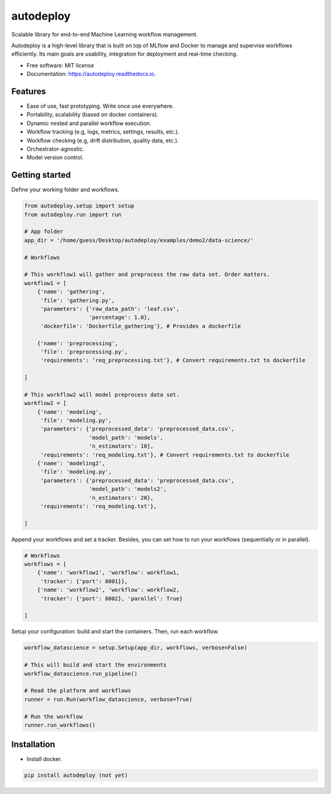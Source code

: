 ==========
autodeploy
==========


.. image:: https://img.shields.io/pypi/v/autodeploy.svg
        :target: https://pypi.python.org/pypi/autodeploy

.. image:: https://readthedocs.org/projects/autodeploy/badge/?version=latest
        :target: https://autodeploy.readthedocs.io/en/latest/?badge=latest
        :alt: Documentation Status


.. image:: https://github.com/gusseppe/autodeploy/blob/master/pictures/autodeploy.png


Scalable library for end-to-end Machine Learning workflow management.

Autodeploy is a high-level library that is built on top of MLflow and Docker to
manage and supervise workflows efficiently. Its main goals are
usability, integration for deployment and real-time checking.

* Free software: MIT license
* Documentation: https://autodeploy.readthedocs.io.


Features
--------

- Ease of use, fast prototyping. Write once use everywhere.
- Portability, scalability (based on docker containers).
- Dynamic nested and parallel workflow execution.
- Workflow tracking (e.g, logs, metrics, settings, results, etc.).
- Workflow checking (e.g, drift distribution, quality data, etc.).
- Orchestrator-agnostic.
- Model version control.

Getting started
---------------

Define your working folder and workflows.

.. code-block:: python

    from autodeploy.setup import setup
    from autodeploy.run import run

    # App folder
    app_dir = '/home/guess/Desktop/autodeploy/examples/demo2/data-science/'

    # Workflows

    # This workflow1 will gather and preprocess the raw data set. Order matters.
    workflow1 = [
        {'name': 'gathering',
         'file': 'gathering.py',
         'parameters': {'raw_data_path': 'leaf.csv',
                        'percentage': 1.0},
         'dockerfile': 'Dockerfile_gathering'}, # Provides a dockerfile

        {'name': 'preprocessing',
         'file': 'preprocessing.py',
         'requirements': 'req_preprocessing.txt'}, # Convert requirements.txt to dockerfile

    ]

    # This workflow2 will model preprocess data set.
    workflow2 = [
        {'name': 'modeling',
         'file': 'modeling.py',
         'parameters': {'preprocessed_data': 'preprocessed_data.csv',
                        'model_path': 'models',
                        'n_estimators': 10},
         'requirements': 'req_modeling.txt'}, # Convert requirements.txt to dockerfile
        {'name': 'modeling2',
         'file': 'modeling.py',
         'parameters': {'preprocessed_data': 'preprocessed_data.csv',
                        'model_path': 'models2',
                        'n_estimators': 20},
         'requirements': 'req_modeling.txt'},

    ]

Append your workflows and set a tracker. Besides, you can set
how to run your workflows (sequentially or in parallel).

.. code-block:: python

    # Workflows
    workflows = [
        {'name': 'workflow1', 'workflow': workflow1,
         'tracker': {'port': 8001}},
        {'name': 'workflow2', 'workflow': workflow2,
         'tracker': {'port': 8002}, 'parallel': True}

    ]


Setup your configuration: build and start the containers. Then,
run each workflow.

.. code-block:: python

    workflow_datascience = setup.Setup(app_dir, workflows, verbose=False)

    # This will build and start the environments
    workflow_datascience.run_pipeline()

    # Read the platform and workflows
    runner = run.Run(workflow_datascience, verbose=True)

    # Run the workflow
    runner.run_workflows()


Installation
------------

- Install docker.

.. code-block:: bash

    pip install autodeploy (not yet)
